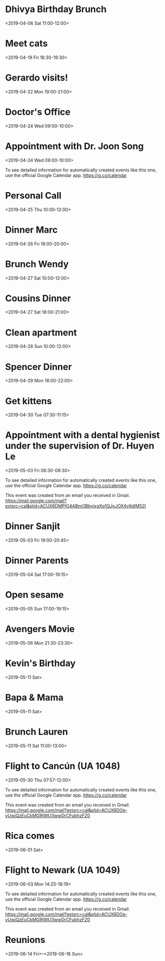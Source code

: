 * Dhivya Birthday Brunch
  :PROPERTIES:
  :LINK: [[https://www.google.com/calendar/event?eid=Y3Y0bW9jY2VoZDBqYXZsNnAxcW9udjczcDAgbHBhbmRhMjAxNEBt][Go to gcal web page]]
  :ID: cv4moccehd0javl6p1qonv73p0
  :END:

  <2019-04-06 Sat 11:00-12:00>
* Meet cats
  :PROPERTIES:
  :LINK: [[https://www.google.com/calendar/event?eid=ajFkam9scWM0bHE4aXFxc2VkN3J1MmUxZWcgbHBhbmRhMjAxNEBt][Go to gcal web page]]
  :ID: j1djolqc4lq8iqqsed7ru2e1eg
  :END:

  <2019-04-19 Fri 18:30-19:30>
* Gerardo visits!
  :PROPERTIES:
  :LINK: [[https://www.google.com/calendar/event?eid=Ymdsc20yc2NjaWY5cXBxdjJhZWJlMm1vam8gbHBhbmRhMjAxNEBt][Go to gcal web page]]
  :ID: bglsm2sccif9qpqv2aebe2mojo
  :END:

  <2019-04-22 Mon 19:00-21:00>
* Doctor's Office
  :PROPERTIES:
  :LINK: [[https://www.google.com/calendar/event?eid=M3Q3OWxjOXZoOXZ1YjN2aHRtYnF0c202cjMgbHBhbmRhMjAxNEBt][Go to gcal web page]]
  :ID: 3t79lc9vh9vub3vhtmbqtsm6r3
  :END:

  <2019-04-24 Wed 09:00-10:00>
* Appointment with  Dr. Joon Song
  :PROPERTIES:
  :LOCATION: 201 E 28th st Suite 1B, New York, NY, US, 10016
  :LINK: [[https://www.google.com/calendar/event?eid=XzZ0bG5hcXJsZTVwNmNwYjRkaG1qNHBocGVncm1rdGpjNmNwbW9wcjdlZG9qNnRqMmRrb21tcTMzNjhybWFzMzZjY283MGQxajY1bW40c2hrZHRvbWFycG9kZ3FqZWNybDZkcG04bzlvNjBxNmUgbHBhbmRhMjAxNEBt][Go to gcal web page]]
  :ID: _6tlnaqrle5p6cpb4dhmj4phpegrmktjc6cpmopr7edoj6tj2dkommq3368rmas36cco70d1j65mn4shkdtomarpodgqjecrl6dpm8o9o60q6e
  :END:

  <2019-04-24 Wed 09:00-10:00>

To see detailed information for automatically created events like this one, use the official Google Calendar app. https://g.co/calendar


* Personal Call
  :PROPERTIES:
  :LINK: [[https://www.google.com/calendar/event?eid=YWQ0OGptNWQ4YWNqNGQxOWM3N2pvaHVyaWMgbHBhbmRhMjAxNEBt][Go to gcal web page]]
  :ID: ad48jm5d8acj4d19c77johuric
  :END:

  <2019-04-25 Thu 10:00-12:00>
* Dinner Marc
  :PROPERTIES:
  :LINK: [[https://www.google.com/calendar/event?eid=aWFuMjMxMzRzaDRhazIzZDgyamFpZXJuZWMgbHBhbmRhMjAxNEBt][Go to gcal web page]]
  :ID: ian23134sh4ak23d82jaiernec
  :END:

  <2019-04-26 Fri 18:00-20:00>
* Brunch Wendy
  :PROPERTIES:
  :LINK: [[https://www.google.com/calendar/event?eid=bTlhMTJhdjZnNHNnNXZyZzc5dDczOGZtOTQgbHBhbmRhMjAxNEBt][Go to gcal web page]]
  :ID: m9a12av6g4sg5vrg79t738fm94
  :END:

  <2019-04-27 Sat 10:00-12:00>
* Cousins Dinner
  :PROPERTIES:
  :LINK: [[https://www.google.com/calendar/event?eid=cXZwcTJwczJmNDlscWpibjMzdDZxZWZqbjAgbHBhbmRhMjAxNEBt][Go to gcal web page]]
  :ID: qvpq2ps2f49lqjbn33t6qefjn0
  :END:

  <2019-04-27 Sat 18:00-21:00>
* Clean apartment
  :PROPERTIES:
  :LINK: [[https://www.google.com/calendar/event?eid=MjBxanR0N2xlcmx2ZzBzdG1lMDk5Zjc5N3MgbHBhbmRhMjAxNEBt][Go to gcal web page]]
  :ID: 20qjtt7lerlvg0stme099f797s
  :END:

  <2019-04-28 Sun 10:00-12:00>
* Spencer Dinner
  :PROPERTIES:
  :LINK: [[https://www.google.com/calendar/event?eid=YjBnbDNtbGtvYWhoMzc1cm9rN2NpaWhqZDggbHBhbmRhMjAxNEBt][Go to gcal web page]]
  :ID: b0gl3mlkoahh375rok7ciihjd8
  :END:

  <2019-04-29 Mon 18:00-22:00>
* Get kittens
  :PROPERTIES:
  :LINK: [[https://www.google.com/calendar/event?eid=cWw1ZWphMWpobzVzYXQzcTgxbW12bmh1ZWcgbHBhbmRhMjAxNEBt][Go to gcal web page]]
  :ID: ql5eja1jho5sat3q81mmvnhueg
  :END:

  <2019-04-30 Tue 07:30-11:15>
* Appointment with a dental hygienist under the supervision of Dr. Huyen Le
  :PROPERTIES:
  :LOCATION: 225 West 35th Street 2nd Floor, New York, NY, US, 10001
  :LINK: [[https://www.google.com/calendar/event?eid=XzZ0bG5hcXJsZTVwNmNwYjRkaG1qNHBocGVoajZpZHBvNzVpM2d0OW42ZGw2Y2Uza2NzcmpnZGpqNzFwamlzOWtkNWs3NGNiMzYxcTc0dDlwNnRoamNycmZkbGg2a3BiZjZjcjZzZTNjY2NyMzAgbHBhbmRhMjAxNEBt][Go to gcal web page]]
  :ID: _6tlnaqrle5p6cpb4dhmj4phpehj6idpo75i3gt9n6dl6ce3kcsrjgdjj71pjis9kd5k74cb361q74t9p6thjcrrfdlh6kpbf6cr6se3cccr30
  :END:

  <2019-05-03 Fri 08:30-09:30>

To see detailed information for automatically created events like this one, use the official Google Calendar app. https://g.co/calendar

This event was created from an email you received in Gmail. https://mail.google.com/mail?extsrc=cal&plid=ACUX6DMPIG4ABmOBbyixgXq1QJoJOX4y9dIM52I
* Dinner Sanjit
  :PROPERTIES:
  :LINK: [[https://www.google.com/calendar/event?eid=MXJsY2dmcnZlbzhndGxiNnYyY25lcHA1cW0gbHBhbmRhMjAxNEBt][Go to gcal web page]]
  :ID: 1rlcgfrveo8gtlb6v2cnepp5qm
  :END:

  <2019-05-03 Fri 19:00-20:45>
* Dinner Parents
  :PROPERTIES:
  :LINK: [[https://www.google.com/calendar/event?eid=MmxmYmU4cTIzZnR2Z2ZiaDkzcGZia210MmYgbHBhbmRhMjAxNEBt][Go to gcal web page]]
  :ID: 2lfbe8q23ftvgfbh93pfbkmt2f
  :END:

  <2019-05-04 Sat 17:00-19:15>
* Open sesame
  <2019-05-05 Sun 17:00-19:15>
* Avengers Movie
  :PROPERTIES:
  :LINK: [[https://www.google.com/calendar/event?eid=NnM1NmtkajEyaGtndGZibWNvazdhZTh2NW8gbHBhbmRhMjAxNEBt][Go to gcal web page]]
  :ID: 6s56kdj12hkgtfbmcok7ae8v5o
  :END:

  <2019-05-06 Mon 21:30-23:30>



* Kevin's Birthday
  :PROPERTIES:
  :LINK: [[https://www.google.com/calendar/event?eid=NmtkMGJidnAxOGFvYmdpcmZic2FjNGRhaGFfMjAxOTA1MTEgbHBhbmRhMjAxNEBt][Go to gcal web page]]
  :ID: 6kd0bbvp18aobgirfbsac4daha_20190511
  :END:

  <2019-05-11 Sat>
* Bapa & Mama
  :PROPERTIES:
  :LINK: [[https://www.google.com/calendar/event?eid=YzhrMXJsOGQ5Y2h2dmFyMjlyaW1qZDBraWsgbHBhbmRhMjAxNEBt][Go to gcal web page]]
  :ID: c8k1rl8d9chvvar29rimjd0kik
  :END:

  <2019-05-11 Sat>
* Brunch Lauren
  :PROPERTIES:
  :LINK: [[https://www.google.com/calendar/event?eid=c3JhYzMyNmUzdWU4djZiODJyY3IxYmRxcDQgbHBhbmRhMjAxNEBt][Go to gcal web page]]
  :ID: srac326e3ue8v6b82rcr1bdqp4
  :END:

  <2019-05-11 Sat 11:00-13:00>
* Flight to Cancún (UA 1048)
  :PROPERTIES:
  :LOCATION: Newark EWR
  :LINK: [[https://www.google.com/calendar/event?eid=XzZ0bG5hcXJsZTVwNmNwYjRkaG1qNHBocGVoZ24ycWhwZHRpbTZxamdjbG42b3ByYmRwbTNlb2IyNmhsNjJjMW9lMHJuNGRiNWNjcm5jZDlwY2NxNmNyaGo2MG8zNGM5bzY4cTM4dGhpZGRrMzAgbHBhbmRhMjAxNEBt][Go to gcal web page]]
  :ID: _6tlnaqrle5p6cpb4dhmj4phpehgn2qhpdtim6qjgcln6oprbdpm3eob26hl62c1oe0rn4db5ccrncd9pccq6crhj60o34c9o68q38thiddk30
  :END:

  <2019-05-30 Thu 07:57-12:00>

To see detailed information for automatically created events like this one, use the official Google Calendar app. https://g.co/calendar

This event was created from an email you received in Gmail. https://mail.google.com/mail?extsrc=cal&plid=ACUX6DOe-yUwjQzEuCkMGRtWU3wwDrCFubhzFZ0
* Rica comes
  :PROPERTIES:
  :LINK: [[https://www.google.com/calendar/event?eid=aWc0cmZhdjJ2N3FjOWljcjUxbmhsNnIxa2sgbHBhbmRhMjAxNEBt][Go to gcal web page]]
  :ID: ig4rfav2v7qc9icr51nhl6r1kk
  :END:

  <2019-06-01 Sat>
* Flight to Newark (UA 1049)
  :PROPERTIES:
  :LOCATION: Cancún CUN
  :LINK: [[https://www.google.com/calendar/event?eid=XzZ0bG5hcXJsZTVwNmNwYjRkaG1qNHBocGVocG1pcWI2NmRubTRkamw2aGhtdXRqOTY5cDZtcnBsZTlqbjhkOWk2OWgzY3Qxb2NzcG44ZDFoZWRqNmNyOWdjOHFqNmQ5b2U1bTZrdDNkZTBwbWUgbHBhbmRhMjAxNEBt][Go to gcal web page]]
  :ID: _6tlnaqrle5p6cpb4dhmj4phpehpmiqb66dnm4djl6hhmutj969p6mrple9jn8d9i69h3ct1ocspn8d1hedj6cr9gc8qj6d9oe5m6kt3de0pme
  :END:

  <2019-06-03 Mon 14:25-18:19>

To see detailed information for automatically created events like this one, use the official Google Calendar app. https://g.co/calendar

This event was created from an email you received in Gmail. https://mail.google.com/mail?extsrc=cal&plid=ACUX6DOe-yUwjQzEuCkMGRtWU3wwDrCFubhzFZ0
* Reunions
  :PROPERTIES:
  :LINK: [[https://www.google.com/calendar/event?eid=MGQ3OWFjMXZraWFiYnE5NXU1cDNzZWxqNWYgbHBhbmRhMjAxNEBt][Go to gcal web page]]
  :ID: 0d79ac1vkiabbq95u5p3selj5f
  :END:

  <2019-06-14 Fri>--<2019-06-16 Sun>

